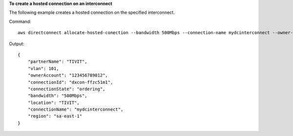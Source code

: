 **To create a hosted connection on an interconnect**

The following example creates a hosted connection on the specified interconnect.

Command::

  aws directconnect allocate-hosted-conection --bandwidth 500Mbps --connection-name mydcinterconnect --owner-account 123456789012 --connection-id dxcon-fgktov66 --vlan 101

Output::

  {
      "partnerName": "TIVIT", 
      "vlan": 101, 
      "ownerAccount": "123456789012", 
      "connectionId": "dxcon-ffzc51m1", 
      "connectionState": "ordering", 
      "bandwidth": "500Mbps", 
      "location": "TIVIT", 
      "connectionName": "mydcinterconnect", 
      "region": "sa-east-1"
  }